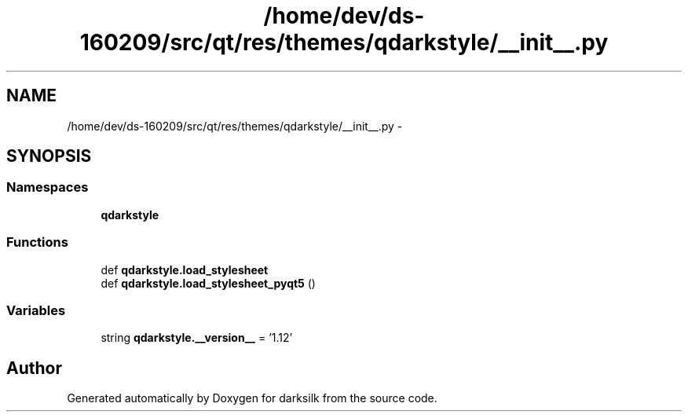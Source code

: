 .TH "/home/dev/ds-160209/src/qt/res/themes/qdarkstyle/__init__.py" 3 "Wed Feb 10 2016" "Version 1.0.0.0" "darksilk" \" -*- nroff -*-
.ad l
.nh
.SH NAME
/home/dev/ds-160209/src/qt/res/themes/qdarkstyle/__init__.py \- 
.SH SYNOPSIS
.br
.PP
.SS "Namespaces"

.in +1c
.ti -1c
.RI " \fBqdarkstyle\fP"
.br
.in -1c
.SS "Functions"

.in +1c
.ti -1c
.RI "def \fBqdarkstyle\&.load_stylesheet\fP"
.br
.ti -1c
.RI "def \fBqdarkstyle\&.load_stylesheet_pyqt5\fP ()"
.br
.in -1c
.SS "Variables"

.in +1c
.ti -1c
.RI "string \fBqdarkstyle\&.__version__\fP = '1\&.12'"
.br
.in -1c
.SH "Author"
.PP 
Generated automatically by Doxygen for darksilk from the source code\&.
